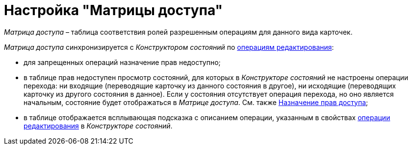 = Настройка "Матрицы доступа"

_Матрица доступа_ – таблица соответствия ролей разрешенным операциям для данного вида карточек.

._Матрица доступа_ синхронизируется с _Конструктором состояний_ по xref:state_EditOperations_default.adoc[операциям редактирования]:
* для запрещенных операций назначение прав недоступно;
* в таблице прав недоступен просмотр состояний, для которых в _Конструкторе состояний_ не настроены операции перехода: ни входящие (переводящие карточку из данного состояния в другое), ни исходящие (переводящих карточку из другого состояния в данное). Если у состояния отсутствует операция перехода, но оно является начальным, состояние будет отображаться в _Матрице доступа_. См. также xref:rol_AccesRule_set.adoc[Назначение прав доступа];
* в таблице отображается всплывающая подсказка с описанием операции, указанным в свойствах xref:state_Set_EditOperation.adoc[операции редактирования] в _Конструкторе состояний_.
